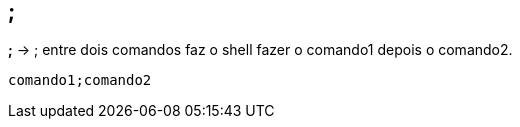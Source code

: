 == ;
*;* -> ; entre dois comandos faz o shell fazer o comando1 depois o comando2. + 
----
comando1;comando2
----
